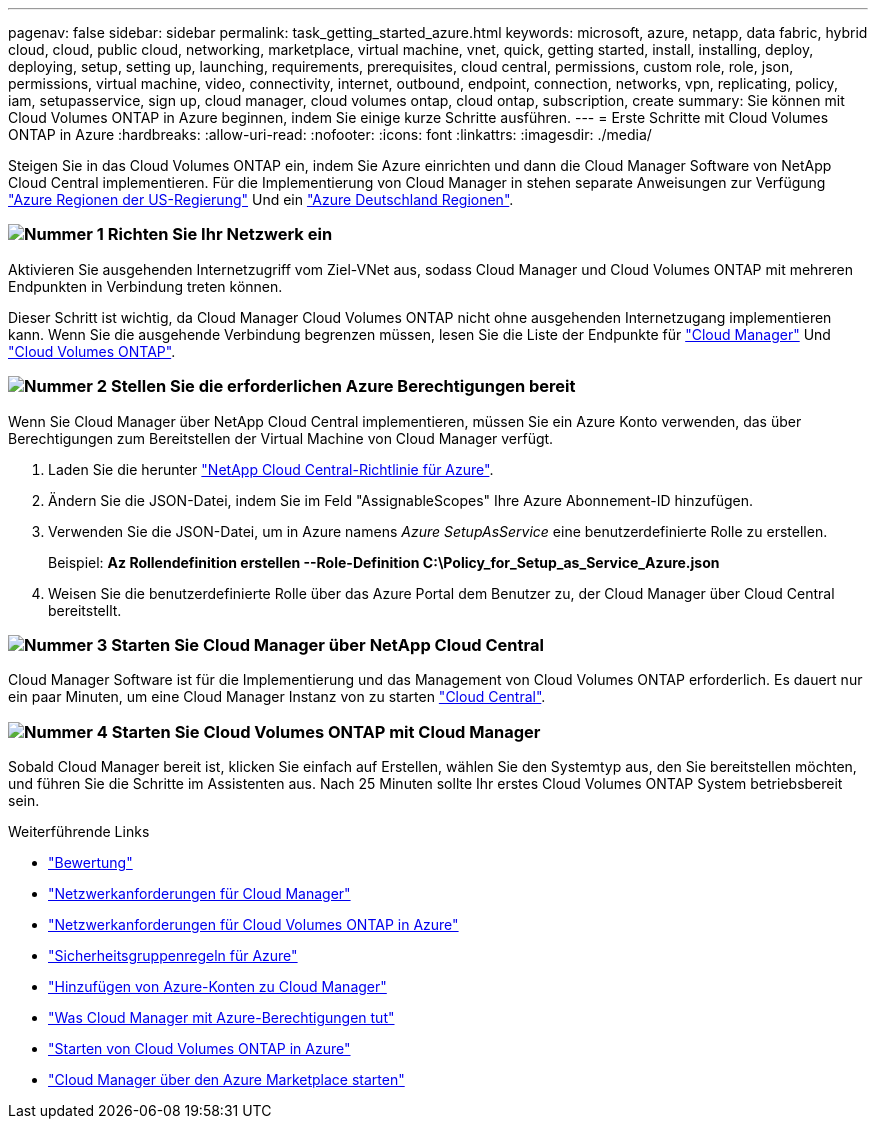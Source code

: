 ---
pagenav: false 
sidebar: sidebar 
permalink: task_getting_started_azure.html 
keywords: microsoft, azure, netapp, data fabric, hybrid cloud, cloud, public cloud, networking, marketplace, virtual machine, vnet, quick, getting started, install, installing, deploy, deploying, setup, setting up, launching, requirements, prerequisites, cloud central, permissions, custom role, role, json, permissions, virtual machine, video, connectivity, internet, outbound, endpoint, connection, networks, vpn, replicating, policy, iam, setupasservice, sign up, cloud manager, cloud volumes ontap, cloud ontap, subscription, create 
summary: Sie können mit Cloud Volumes ONTAP in Azure beginnen, indem Sie einige kurze Schritte ausführen. 
---
= Erste Schritte mit Cloud Volumes ONTAP in Azure
:hardbreaks:
:allow-uri-read: 
:nofooter: 
:icons: font
:linkattrs: 
:imagesdir: ./media/


[role="lead"]
Steigen Sie in das Cloud Volumes ONTAP ein, indem Sie Azure einrichten und dann die Cloud Manager Software von NetApp Cloud Central implementieren. Für die Implementierung von Cloud Manager in stehen separate Anweisungen zur Verfügung link:task_installing_azure_gov.html["Azure Regionen der US-Regierung"] Und ein link:task_installing_azure_germany.html["Azure Deutschland Regionen"].



=== image:number1.png["Nummer 1"] Richten Sie Ihr Netzwerk ein

[role="quick-margin-para"]
Aktivieren Sie ausgehenden Internetzugriff vom Ziel-VNet aus, sodass Cloud Manager und Cloud Volumes ONTAP mit mehreren Endpunkten in Verbindung treten können.

[role="quick-margin-para"]
Dieser Schritt ist wichtig, da Cloud Manager Cloud Volumes ONTAP nicht ohne ausgehenden Internetzugang implementieren kann. Wenn Sie die ausgehende Verbindung begrenzen müssen, lesen Sie die Liste der Endpunkte für link:reference_networking_cloud_manager.html#outbound-internet-access["Cloud Manager"] Und link:reference_networking_azure.html["Cloud Volumes ONTAP"].



=== image:number2.png["Nummer 2"] Stellen Sie die erforderlichen Azure Berechtigungen bereit

[role="quick-margin-para"]
Wenn Sie Cloud Manager über NetApp Cloud Central implementieren, müssen Sie ein Azure Konto verwenden, das über Berechtigungen zum Bereitstellen der Virtual Machine von Cloud Manager verfügt.

[role="quick-margin-list"]
. Laden Sie die herunter https://mysupport.netapp.com/cloudontap/iampolicies["NetApp Cloud Central-Richtlinie für Azure"^].
. Ändern Sie die JSON-Datei, indem Sie im Feld "AssignableScopes" Ihre Azure Abonnement-ID hinzufügen.
. Verwenden Sie die JSON-Datei, um in Azure namens _Azure SetupAsService_ eine benutzerdefinierte Rolle zu erstellen.
+
Beispiel: *Az Rollendefinition erstellen --Role-Definition C:\Policy_for_Setup_as_Service_Azure.json*

. Weisen Sie die benutzerdefinierte Rolle über das Azure Portal dem Benutzer zu, der Cloud Manager über Cloud Central bereitstellt.




=== image:number3.png["Nummer 3"] Starten Sie Cloud Manager über NetApp Cloud Central

[role="quick-margin-para"]
Cloud Manager Software ist für die Implementierung und das Management von Cloud Volumes ONTAP erforderlich. Es dauert nur ein paar Minuten, um eine Cloud Manager Instanz von zu starten https://cloud.netapp.com["Cloud Central"^].



=== image:number4.png["Nummer 4"] Starten Sie Cloud Volumes ONTAP mit Cloud Manager

[role="quick-margin-para"]
Sobald Cloud Manager bereit ist, klicken Sie einfach auf Erstellen, wählen Sie den Systemtyp aus, den Sie bereitstellen möchten, und führen Sie die Schritte im Assistenten aus. Nach 25 Minuten sollte Ihr erstes Cloud Volumes ONTAP System betriebsbereit sein.

.Weiterführende Links
* link:concept_evaluating.html["Bewertung"]
* link:reference_networking_cloud_manager.html["Netzwerkanforderungen für Cloud Manager"]
* link:reference_networking_azure.html["Netzwerkanforderungen für Cloud Volumes ONTAP in Azure"]
* link:reference_security_groups_azure.html["Sicherheitsgruppenregeln für Azure"]
* link:task_adding_azure_accounts.html["Hinzufügen von Azure-Konten zu Cloud Manager"]
* link:reference_permissions.html#what-cloud-manager-does-with-azure-permissions["Was Cloud Manager mit Azure-Berechtigungen tut"]
* link:task_deploying_otc_azure.html["Starten von Cloud Volumes ONTAP in Azure"]
* link:task_launching_azure_mktp.html["Cloud Manager über den Azure Marketplace starten"]

